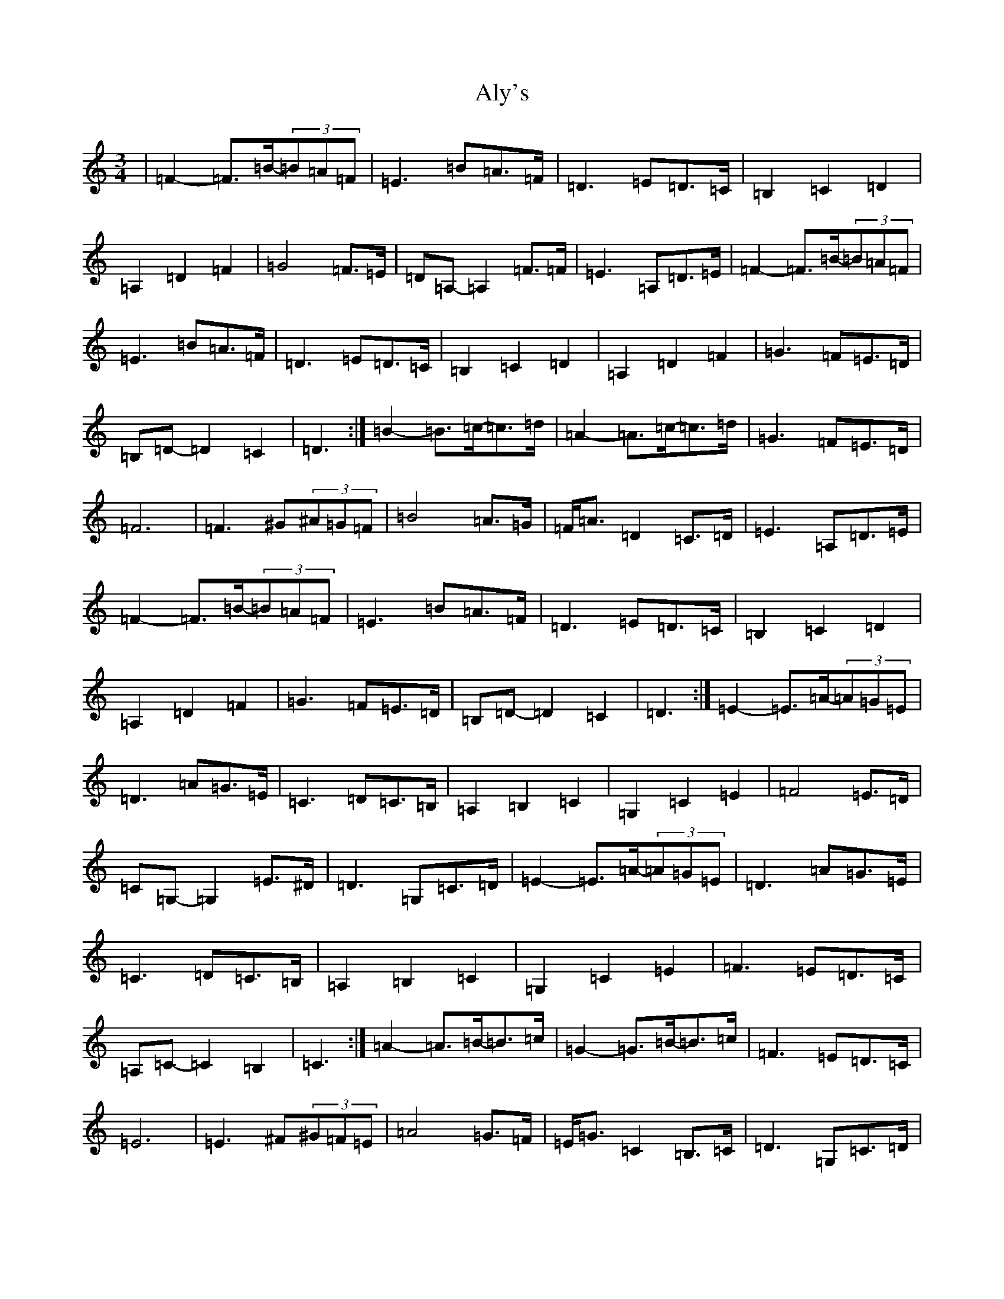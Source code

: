 X: 522
T: Aly's
S: https://thesession.org/tunes/5983#setting5983
Z: F Major
R: waltz
M:3/4
L:1/8
K: C Major
|=F2-=F>=B-(3=B=A=F|=E3=B=A>=F|=D3=E=D>=C|=B,2=C2=D2|=A,2=D2=F2|=G4=F>=E|=D=A,-=A,2=F>=F|=E3=A,=D>=E|=F2-=F>=B-(3=B=A=F|=E3=B=A>=F|=D3=E=D>=C|=B,2=C2=D2|=A,2=D2=F2|=G3=F=E>=D|=B,=D-=D2=C2|=D3:|=B2-=B>=c-=c>=d|=A2-=A>=c-=c>=d|=G3=F=E>=D|=F6|=F3^G(3^A=G=F|=B4=A>=G|=F<=A=D2=C>=D|=E3=A,=D>=E|=F2-=F>=B-(3=B=A=F|=E3=B=A>=F|=D3=E=D>=C|=B,2=C2=D2|=A,2=D2=F2|=G3=F=E>=D|=B,=D-=D2=C2|=D3:|=E2-=E>=A-(3=A=G=E|=D3=A=G>=E|=C3=D=C>=B,|=A,2=B,2=C2|=G,2=C2=E2|=F4=E>=D|=C=G,-=G,2=E>^D|=D3=G,=C>=D|=E2-=E>=A-(3=A=G=E|=D3=A=G>=E|=C3=D=C>=B,|=A,2=B,2=C2|=G,2=C2=E2|=F3=E=D>=C|=A,=C-=C2=B,2|=C3:|=A2-=A>=B-=B>=c|=G2-=G>=B-=B>=c|=F3=E=D>=C|=E6|=E3^F(3^G=F=E|=A4=G>=F|=E<=G=C2=B,>=C|=D3=G,=C>=D|=E2-=E>=A-(3=A=G=E|=D3=A=G>=E|=C3=D=C>=B,|=A,2=B,2=C2|=G,2=C2=E2|=F3=E=D>=C|=A,=C-=C2=B,2|=C3:|